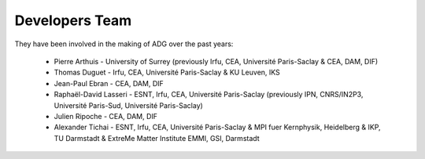 Developers Team
================

They have been involved in the making of ADG over the past years:

  - Pierre Arthuis - University of Surrey (previously Irfu, CEA, Université Paris-Saclay & CEA, DAM, DIF)
  - Thomas Duguet - Irfu, CEA, Université Paris-Saclay & KU Leuven, IKS
  - Jean-Paul Ebran - CEA, DAM, DIF
  - Raphaël-David Lasseri - ESNT, Irfu, CEA, Université Paris-Saclay (previously IPN, CNRS/IN2P3, Université Paris-Sud, Université Paris-Saclay)
  - Julien Ripoche - CEA, DAM, DIF
  - Alexander Tichai - ESNT, Irfu, CEA, Université Paris-Saclay & MPI fuer Kernphysik, Heidelberg & IKP, TU Darmstadt & ExtreMe Matter Institute EMMI, GSI, Darmstadt
